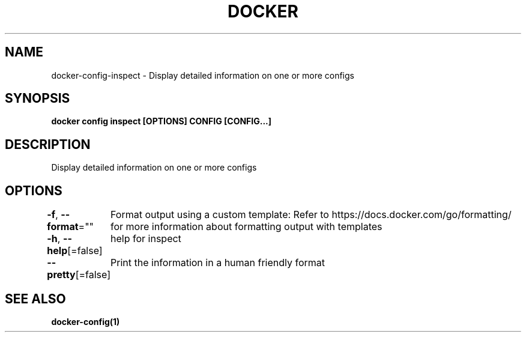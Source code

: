 .nh
.TH "DOCKER" "1" "Jun 2024" "Docker Community" "Docker User Manuals"

.SH NAME
.PP
docker-config-inspect - Display detailed information on one or more configs


.SH SYNOPSIS
.PP
\fBdocker config inspect [OPTIONS] CONFIG [CONFIG...]\fP


.SH DESCRIPTION
.PP
Display detailed information on one or more configs


.SH OPTIONS
.PP
\fB-f\fP, \fB--format\fP=""
	Format output using a custom template:
'json':             Print in JSON format
'TEMPLATE':         Print output using the given Go template.
Refer to https://docs.docker.com/go/formatting/ for more information about formatting output with templates

.PP
\fB-h\fP, \fB--help\fP[=false]
	help for inspect

.PP
\fB--pretty\fP[=false]
	Print the information in a human friendly format


.SH SEE ALSO
.PP
\fBdocker-config(1)\fP
